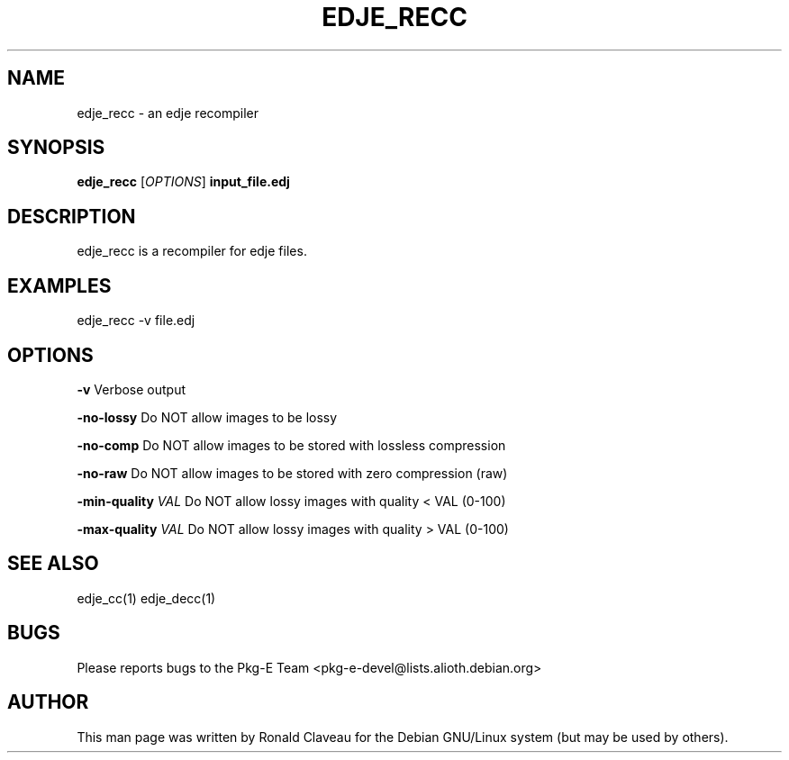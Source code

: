 .TH EDJE_RECC 1 "Jan 30, 2007" "0.5.0.042" "The edje recompiler"
.SH NAME
edje_recc - an edje recompiler
.SH SYNOPSIS
.B edje_recc
.RI [\| OPTIONS \|]
.B input_file.edj
.SH DESCRIPTION
edje_recc is a recompiler for edje files.
.SH EXAMPLES
edje_recc \-v file.edj
.SH OPTIONS
.B \-v
Verbose output
.P
.B \-no\-lossy
Do NOT allow images to be lossy
.P
.B \-no\-comp
Do NOT allow images to be stored with lossless compression
.P
.B \-no\-raw
Do NOT allow images to be stored with zero compression (raw)
.P
.BI \-min\-quality " \|VAL
Do NOT allow lossy images with quality < VAL (0-100)
.P
.BI \-max\-quality " \|VAL
Do NOT allow lossy images with quality > VAL (0-100)
.SH SEE ALSO
edje_cc(1)
.BR
edje_decc(1)
.SH BUGS
Please reports bugs to the Pkg-E Team <pkg-e-devel@lists.alioth.debian.org>
.SH AUTHOR
This man page was written by Ronald Claveau for the Debian GNU/Linux system (but may  be  used by others).
